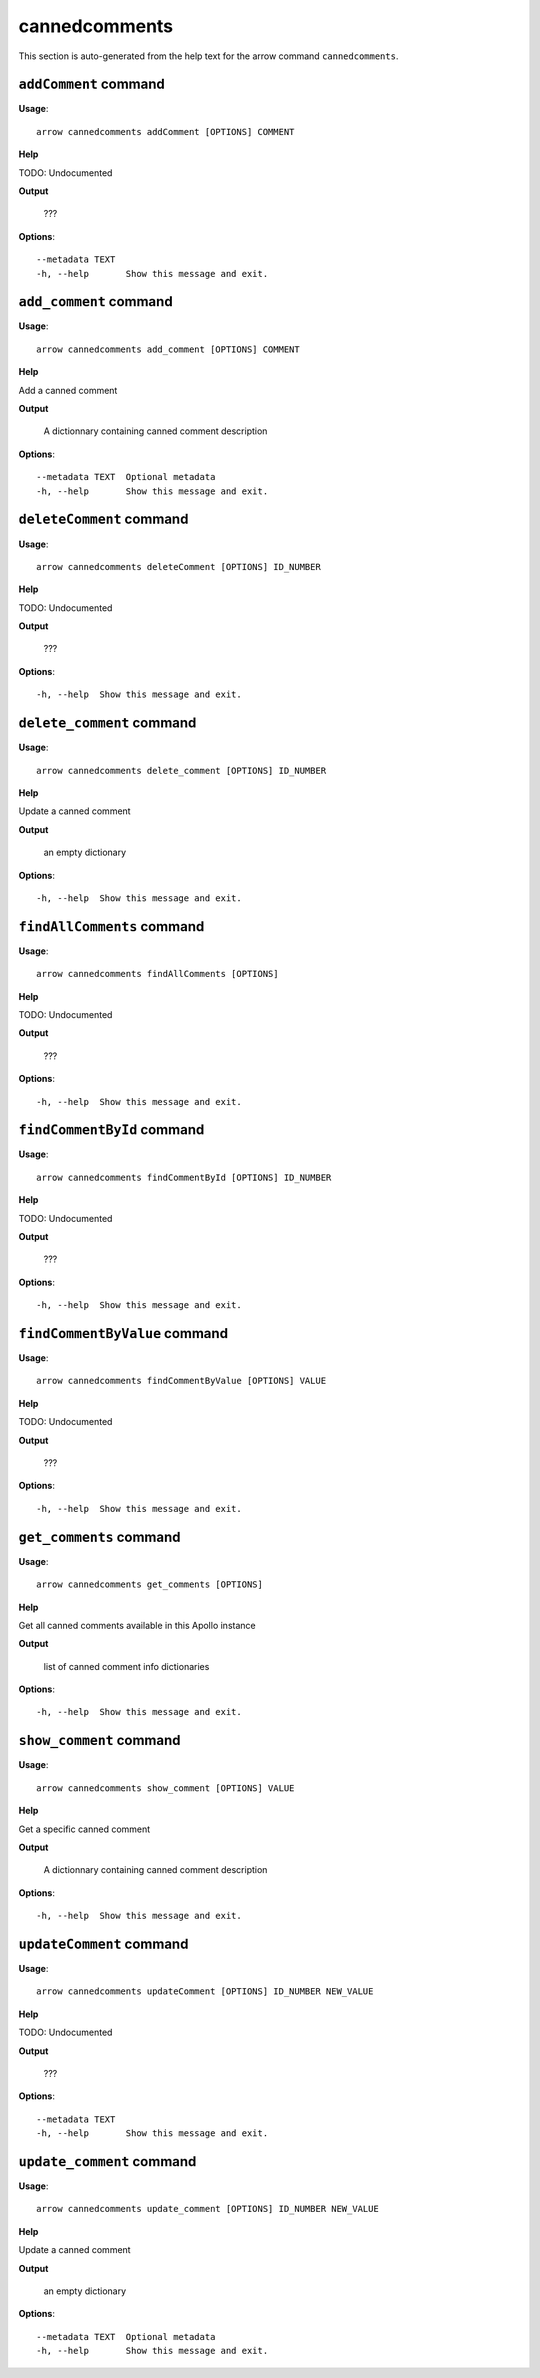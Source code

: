 cannedcomments
==============

This section is auto-generated from the help text for the arrow command
``cannedcomments``.


``addComment`` command
----------------------

**Usage**::

    arrow cannedcomments addComment [OPTIONS] COMMENT

**Help**

TODO: Undocumented


**Output**


    ???
    
**Options**::


      --metadata TEXT
      -h, --help       Show this message and exit.
    

``add_comment`` command
-----------------------

**Usage**::

    arrow cannedcomments add_comment [OPTIONS] COMMENT

**Help**

Add a canned comment


**Output**


    A dictionnary containing canned comment description
    
**Options**::


      --metadata TEXT  Optional metadata
      -h, --help       Show this message and exit.
    

``deleteComment`` command
-------------------------

**Usage**::

    arrow cannedcomments deleteComment [OPTIONS] ID_NUMBER

**Help**

TODO: Undocumented


**Output**


    ???
    
**Options**::


      -h, --help  Show this message and exit.
    

``delete_comment`` command
--------------------------

**Usage**::

    arrow cannedcomments delete_comment [OPTIONS] ID_NUMBER

**Help**

Update a canned comment


**Output**


    an empty dictionary
    
**Options**::


      -h, --help  Show this message and exit.
    

``findAllComments`` command
---------------------------

**Usage**::

    arrow cannedcomments findAllComments [OPTIONS]

**Help**

TODO: Undocumented


**Output**


    ???
    
**Options**::


      -h, --help  Show this message and exit.
    

``findCommentById`` command
---------------------------

**Usage**::

    arrow cannedcomments findCommentById [OPTIONS] ID_NUMBER

**Help**

TODO: Undocumented


**Output**


    ???
    
**Options**::


      -h, --help  Show this message and exit.
    

``findCommentByValue`` command
------------------------------

**Usage**::

    arrow cannedcomments findCommentByValue [OPTIONS] VALUE

**Help**

TODO: Undocumented


**Output**


    ???
    
**Options**::


      -h, --help  Show this message and exit.
    

``get_comments`` command
------------------------

**Usage**::

    arrow cannedcomments get_comments [OPTIONS]

**Help**

Get all canned comments available in this Apollo instance


**Output**


    list of canned comment info dictionaries
    
**Options**::


      -h, --help  Show this message and exit.
    

``show_comment`` command
------------------------

**Usage**::

    arrow cannedcomments show_comment [OPTIONS] VALUE

**Help**

Get a specific canned comment


**Output**


    A dictionnary containing canned comment description
    
**Options**::


      -h, --help  Show this message and exit.
    

``updateComment`` command
-------------------------

**Usage**::

    arrow cannedcomments updateComment [OPTIONS] ID_NUMBER NEW_VALUE

**Help**

TODO: Undocumented


**Output**


    ???
    
**Options**::


      --metadata TEXT
      -h, --help       Show this message and exit.
    

``update_comment`` command
--------------------------

**Usage**::

    arrow cannedcomments update_comment [OPTIONS] ID_NUMBER NEW_VALUE

**Help**

Update a canned comment


**Output**


    an empty dictionary
    
**Options**::


      --metadata TEXT  Optional metadata
      -h, --help       Show this message and exit.
    
